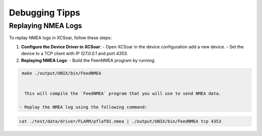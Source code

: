 ===============
Debugging Tipps
===============

Replaying NMEA Logs
-------------------

To replay NMEA logs in XCSoar, follow these steps:

1. **Configure the Device Driver in XCSoar**:
   - Open XCSoar in the device configuration add a new device.
   - Set the device to a TCP client with IP `127.0.0.1` and port `4353`.

2. **Replaying NMEA Logs**:
   - Build the FeenNMEA program by running:

.. code-block:: bash

    make ./output/UNIX/bin/FeedNMEA


     This will compile the `FeedNMEA` program that you will use to send NMEA data.

   - Replay the NMEA log using the following command:
.. code-block:: bash

        cat ./test/data/driver/FLARM/pflaf01.nmea | ./output/UNIX/bin/FeedNMEA tcp 4353
